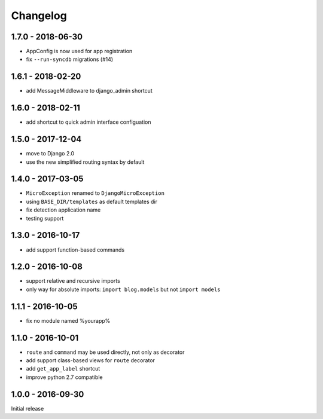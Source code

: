 =========
Changelog
=========

1.7.0 - 2018-06-30
==================

- AppConfig is now used for app registration
- fix ``--run-syncdb`` migrations (#14)

1.6.1 - 2018-02-20
==================

- add MessageMiddleware to django_admin shortcut

1.6.0 - 2018-02-11
==================

- add shortcut to quick admin interface configuation

1.5.0 - 2017-12-04
==================

- move to Django 2.0
- use the new simplified routing syntax by default

1.4.0 - 2017-03-05
==================

- ``MicroException`` renamed to ``DjangoMicroException``
- using ``BASE_DIR/templates`` as default templates dir
- fix detection application name
- testing support

1.3.0 - 2016-10-17
==================

- add support function-based commands

1.2.0 - 2016-10-08
==================

- support relative and recursive imports
- only way for absolute imports: ``import blog.models`` but not ``import models``

1.1.1 - 2016-10-05
==================

- fix no module named %yourapp%

1.1.0 - 2016-10-01
==================

- ``route`` and ``command`` may be used directly, not only as decorator
- add support class-based views for ``route`` decorator
- add ``get_app_label`` shortcut
- improve python 2.7 compatible

1.0.0 - 2016-09-30
==================

Initial release
